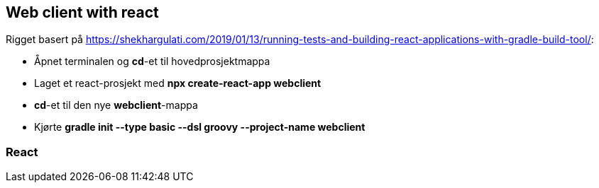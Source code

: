 == Web client with react

Rigget basert på https://shekhargulati.com/2019/01/13/running-tests-and-building-react-applications-with-gradle-build-tool/:

- Åpnet terminalen og *cd*-et til hovedprosjektmappa
- Laget et react-prosjekt med *npx create-react-app webclient*
- *cd*-et til den nye *webclient*-mappa
- Kjørte *gradle init --type basic --dsl groovy --project-name webclient*

=== React
